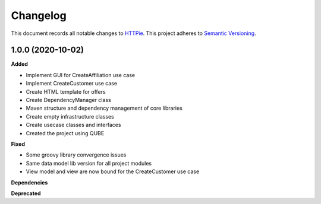 ==========
Changelog
==========

This document records all notable changes to `HTTPie <https://httpie.org>`_.
This project adheres to `Semantic Versioning <https://semver.org/>`_.

1.0.0 (2020-10-02)
------------------

**Added**

* Implement GUI for CreateAffiliation use case
* Implement CreateCustomer use case
* Create HTML template for offers
* Create DependencyManager class
* Maven structure and dependency management of core libraries
* Create empty infrastructure classes
* Create usecase classes and interfaces
* Created the project using QUBE

**Fixed**

* Some groovy library convergence issues
* Same data model lib version for all project modules
* View model and view are now bound for the CreateCustomer use case

**Dependencies**

**Deprecated**

